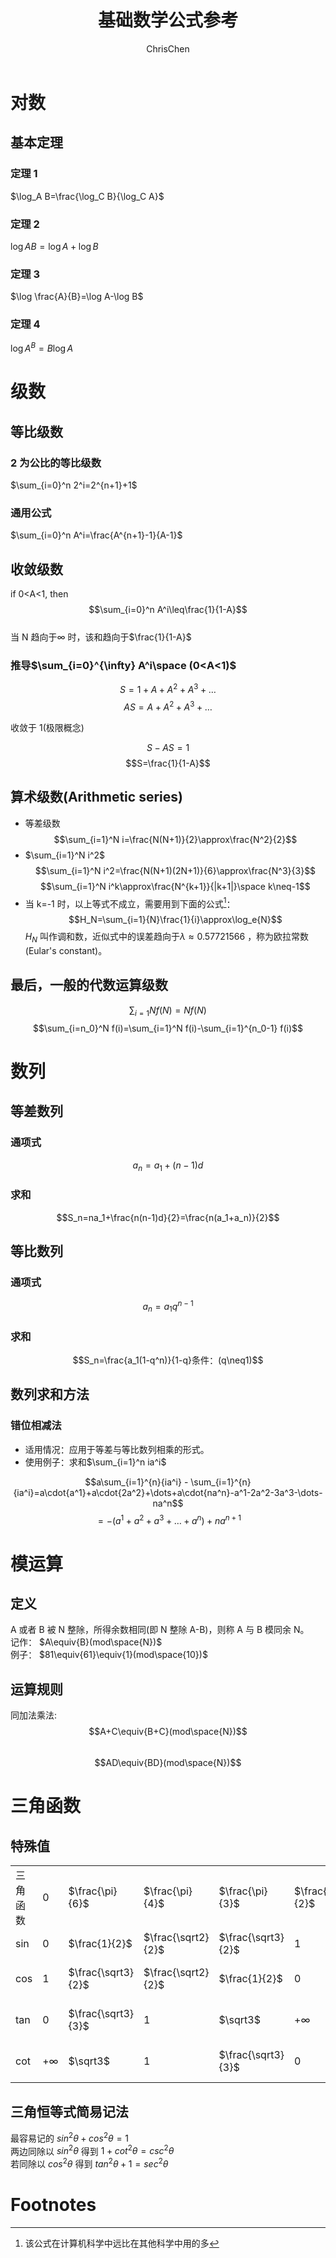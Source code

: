 #+TITLE: 基础数学公式参考
#+KEYWORDS: math
#+OPTIONS: H:3 toc:2 num:3 ^:nil
#+LANGUAGE: zh-CN
#+AUTHOR: ChrisChen
#+EMAIL: ChrisChen3121@gmail.com

* 对数
** 基本定理
*** 定理 1
$\log_A B=\frac{\log_C B}{\log_C A}$
*** 定理 2
$\log AB=\log A+\log B$
*** 定理 3
$\log \frac{A}{B}=\log A-\log B$
*** 定理 4
$\log A^B=B\log A$
* 级数
** 等比级数
*** 2 为公比的等比级数
$\sum_{i=0}^n 2^i=2^{n+1}+1$
*** 通用公式
$\sum_{i=0}^n A^i=\frac{A^{n+1}-1}{A-1}$
** 收敛级数
#+BEGIN_VERSE
if 0<A<1, then
$$\sum_{i=0}^n A^i\leq\frac{1}{1-A}$$
当 N 趋向于\infty 时，该和趋向于$\frac{1}{1-A}$
#+END_VERSE
*** 推导$\sum_{i=0}^{\infty} A^i\space (0<A<1)$
$$S=1+A+A^2+A^3+\dots$$
$$AS=A+A^2+A^3+\dots$$

#+BEGIN_VERSE
收敛于 1(极限概念)
#+END_VERSE
$$S-AS=1$$
$$S=\frac{1}{1-A}$$
** 算术级数(Arithmetic series)
- 等差级数
  $$\sum_{i=1}^N i=\frac{N(N+1)}{2}\approx\frac{N^2}{2}$$
- $\sum_{i=1}^N i^2$
  $$\sum_{i=1}^N i^2=\frac{N(N+1)(2N+1)}{6}\approx\frac{N^3}{3}$$
  $$\sum_{i=1}^N i^k\approx\frac{N^{k+1}}{|k+1|}\space k\neq-1$$
- 当 k=-1 时，以上等式不成立，需要用到下面的公式[fn:1]：
  $$H_N=\sum_{i=1}{N}\frac{1}{i}\approx\log_e{N}$$
  $H_N$ 叫作调和数，近似式中的误差趋向于$\lambda\approx0.57721566$ ，称为欧拉常数(Eular's constant)。
** 最后，一般的代数运算级数
$$\sum_{i=1}{N} f(N)=Nf(N)$$
$$\sum_{i=n_0}^N f(i)=\sum_{i=1}^N f(i)-\sum_{i=1}^{n_0-1} f(i)$$
* 数列
** 等差数列
*** 通项式
$$a_n=a_1+(n-1)d$$
*** 求和
$$S_n=na_1+\frac{n(n-1)d}{2}=\frac{n(a_1+a_n)}{2}$$
** 等比数列
*** 通项式
$$a_n=a_1q^{n-1}$$
*** 求和
$$S_n=\frac{a_1(1-q^n)}{1-q}条件：(q\neq1)$$
** 数列求和方法
*** 错位相减法
- 适用情况：应用于等差与等比数列相乘的形式。
- 使用例子：求和$\sum_{i=1}^n ia^i$
$$a\sum_{i=1}^{n}{ia^i} - \sum_{i=1}^{n}{ia^i}=a\cdot{a^1}+a\cdot{2a^2}+\dots+a\cdot{na^n}-a^1-2a^2-3a^3-\dots-na^n$$
$$=-(a^1+a^2+a^3+\dots+a^n)+na^{n+1}$$
* 模运算
** 定义
#+BEGIN_VERSE
A 或者 B 被 N 整除，所得余数相同(即 N 整除 A-B)，则称 A 与 B 模同余 N。
记作： $A\equiv{B}(mod\space{N})$
例子： $81\equiv{61}\equiv{1}(mod\space{10})$
#+END_VERSE
** 运算规则
#+BEGIN_VERSE
同加法乘法:
$$A+C\equiv{B+C}(mod\space{N})$$
$$AD\equiv{BD}(mod\space{N})$$
#+END_VERSE

* 三角函数
** 特殊值
| 三角函数 | $0$       | $\frac{\pi}{6}$    | $\frac{\pi}{4}$    | $\frac{\pi}{3}$    | $\frac{\pi}{2}$ | $\frac{2\pi}{3}$    | $\frac{3\pi}{4}$    | $\frac{5\pi}{6}$    | $\pi$     | $\frac{3\pi}{4}$ |
| sin      | $0$       | $\frac{1}{2}$      | $\frac{\sqrt2}{2}$ | $\frac{\sqrt3}{2}$ | $1$             | $\frac{\sqrt3}{2}$  | $\frac{\sqrt2}{2}$  | $\frac{1}{2}$       | $0$       | $-1$             |
| cos      | $1$       | $\frac{\sqrt3}{2}$ | $\frac{\sqrt2}{2}$ | $\frac{1}{2}$      | $0$             | $-\frac{1}{2}$      | $-\frac{\sqrt2}{2}$ | $-\frac{\sqrt3}{2}$ | $-1$      | $0$              |
| tan      | $0$       | $\frac{\sqrt3}{3}$ | $1$                | $\sqrt3$           | $+ \infty$      | $-\sqrt3$           | $-1$                | $-\frac{\sqrt3}{3}$ | $0$       | $+ \infty$       |
| cot      | $+ \infty$ | $\sqrt3$           | $1$                | $\frac{\sqrt3}{3}$ | 0               | $-\frac{\sqrt3}{3}$ | $-1$                | $-\sqrt3$           | $+ \infty$ | $0$              |
** 三角恒等式简易记法
#+BEGIN_VERSE
最容易记的 $sin^2\theta +cos^2\theta = 1$
两边同除以 $sin^2\theta$ 得到 $1 + cot^2\theta = csc^2\theta$
若同除以 $cos^2\theta$ 得到 $tan^2\theta + 1=sec^2\theta$

#+END_VERSE
* Footnotes
[fn:1] 该公式在计算机科学中远比在其他科学中用的多
